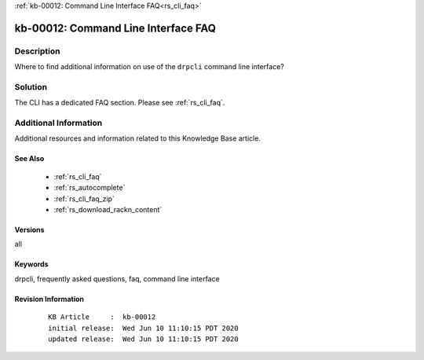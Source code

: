 .. Copyright (c) 2020 RackN Inc.
.. Licensed under the Apache License, Version 2.0 (the "License");
.. Digital Rebar Provision documentation under Digital Rebar master license

.. REFERENCE kb-00000 for an example and information on how to use this template.
.. If you make EDITS - ensure you update footer release date information.

:ref:`kb-00012: Command Line Interface FAQ<rs_cli_faq>`

.. _rs_kb_00012:

kb-00012: Command Line Interface FAQ
~~~~~~~~~~~~~~~~~~~~~~~~~~~~~~~~~~~~


Description
-----------

Where to find additional information on use of the ``drpcli`` command line interface?


Solution
--------

The CLI has a dedicated FAQ section.  Please see :ref:`rs_cli_faq`.


Additional Information
----------------------

Additional resources and information related to this Knowledge Base article.


See Also
========

  * :ref:`rs_cli_faq`
  * :ref:`rs_autocomplete`
  * :ref:`rs_cli_faq_zip`
  * :ref:`rs_download_rackn_content`


Versions
========

all


Keywords
========

drpcli, frequently asked questions, faq, command line interface


Revision Information
====================
  ::

    KB Article     :  kb-00012
    initial release:  Wed Jun 10 11:10:15 PDT 2020
    updated release:  Wed Jun 10 11:10:15 PDT 2020

